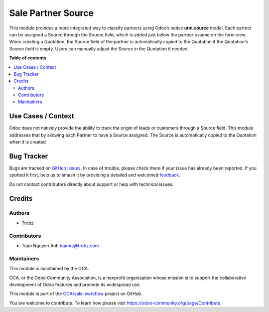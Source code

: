 ===================
Sale Partner Source
===================

.. 
   !!!!!!!!!!!!!!!!!!!!!!!!!!!!!!!!!!!!!!!!!!!!!!!!!!!!
   !! This file is generated by oca-gen-addon-readme !!
   !! changes will be overwritten.                   !!
   !!!!!!!!!!!!!!!!!!!!!!!!!!!!!!!!!!!!!!!!!!!!!!!!!!!!
   !! source digest: sha256:931ab9ee26dcb253412615baa1c36d0a582efbdfcd1d1123d1266742ceaf7c51
   !!!!!!!!!!!!!!!!!!!!!!!!!!!!!!!!!!!!!!!!!!!!!!!!!!!!

.. |badge1| image:: https://img.shields.io/badge/maturity-Beta-yellow.png
    :target: https://odoo-community.org/page/development-status
    :alt: Beta
.. |badge2| image:: https://img.shields.io/badge/licence-AGPL--3-blue.png
    :target: http://www.gnu.org/licenses/agpl-3.0-standalone.html
    :alt: License: AGPL-3
.. |badge3| image:: https://img.shields.io/badge/github-OCA%2Fsale--workflow-lightgray.png?logo=github
    :target: https://github.com/OCA/sale-workflow/tree/17.0-add-sale_partner_source/sale_partner_source
    :alt: OCA/sale-workflow
.. |badge4| image:: https://img.shields.io/badge/weblate-Translate%20me-F47D42.png
    :target: https://translation.odoo-community.org/projects/sale-workflow-17-0-add-sale_partner_source/sale-workflow-17-0-add-sale_partner_source-sale_partner_source
    :alt: Translate me on Weblate
.. |badge5| image:: https://img.shields.io/badge/runboat-Try%20me-875A7B.png
    :target: https://runboat.odoo-community.org/builds?repo=OCA/sale-workflow&target_branch=17.0-add-sale_partner_source
    :alt: Try me on Runboat

|badge1| |badge2| |badge3| |badge4| |badge5|

This module provides a more integrated way to classify partners using
Odoo’s native **utm.source** model. Each partner can be assigned a
Source through the Source field, which is added just below the partner's
name on the form view. When creating a Quotation, the Source field of
the partner is automatically copied to the Quotation if the Quotation's
Source field is empty. Users can manually adjust the Source in the
Quotation if needed.

**Table of contents**

.. contents::
   :local:

Use Cases / Context
===================

Odoo does not natively provide the ability to track the origin of leads
or customers through a Source field. This module addresses that by
allowing each Partner to have a Source assigned. The Source is
automatically copied to the Quotation when it is created

Bug Tracker
===========

Bugs are tracked on `GitHub Issues <https://github.com/OCA/sale-workflow/issues>`_.
In case of trouble, please check there if your issue has already been reported.
If you spotted it first, help us to smash it by providing a detailed and welcomed
`feedback <https://github.com/OCA/sale-workflow/issues/new?body=module:%20sale_partner_source%0Aversion:%2017.0-add-sale_partner_source%0A%0A**Steps%20to%20reproduce**%0A-%20...%0A%0A**Current%20behavior**%0A%0A**Expected%20behavior**>`_.

Do not contact contributors directly about support or help with technical issues.

Credits
=======

Authors
-------

* Trobz

Contributors
------------

- Tuan Nguyen Anh tuanna@trobz.com

Maintainers
-----------

This module is maintained by the OCA.

.. image:: https://odoo-community.org/logo.png
   :alt: Odoo Community Association
   :target: https://odoo-community.org

OCA, or the Odoo Community Association, is a nonprofit organization whose
mission is to support the collaborative development of Odoo features and
promote its widespread use.

This module is part of the `OCA/sale-workflow <https://github.com/OCA/sale-workflow/tree/17.0-add-sale_partner_source/sale_partner_source>`_ project on GitHub.

You are welcome to contribute. To learn how please visit https://odoo-community.org/page/Contribute.
